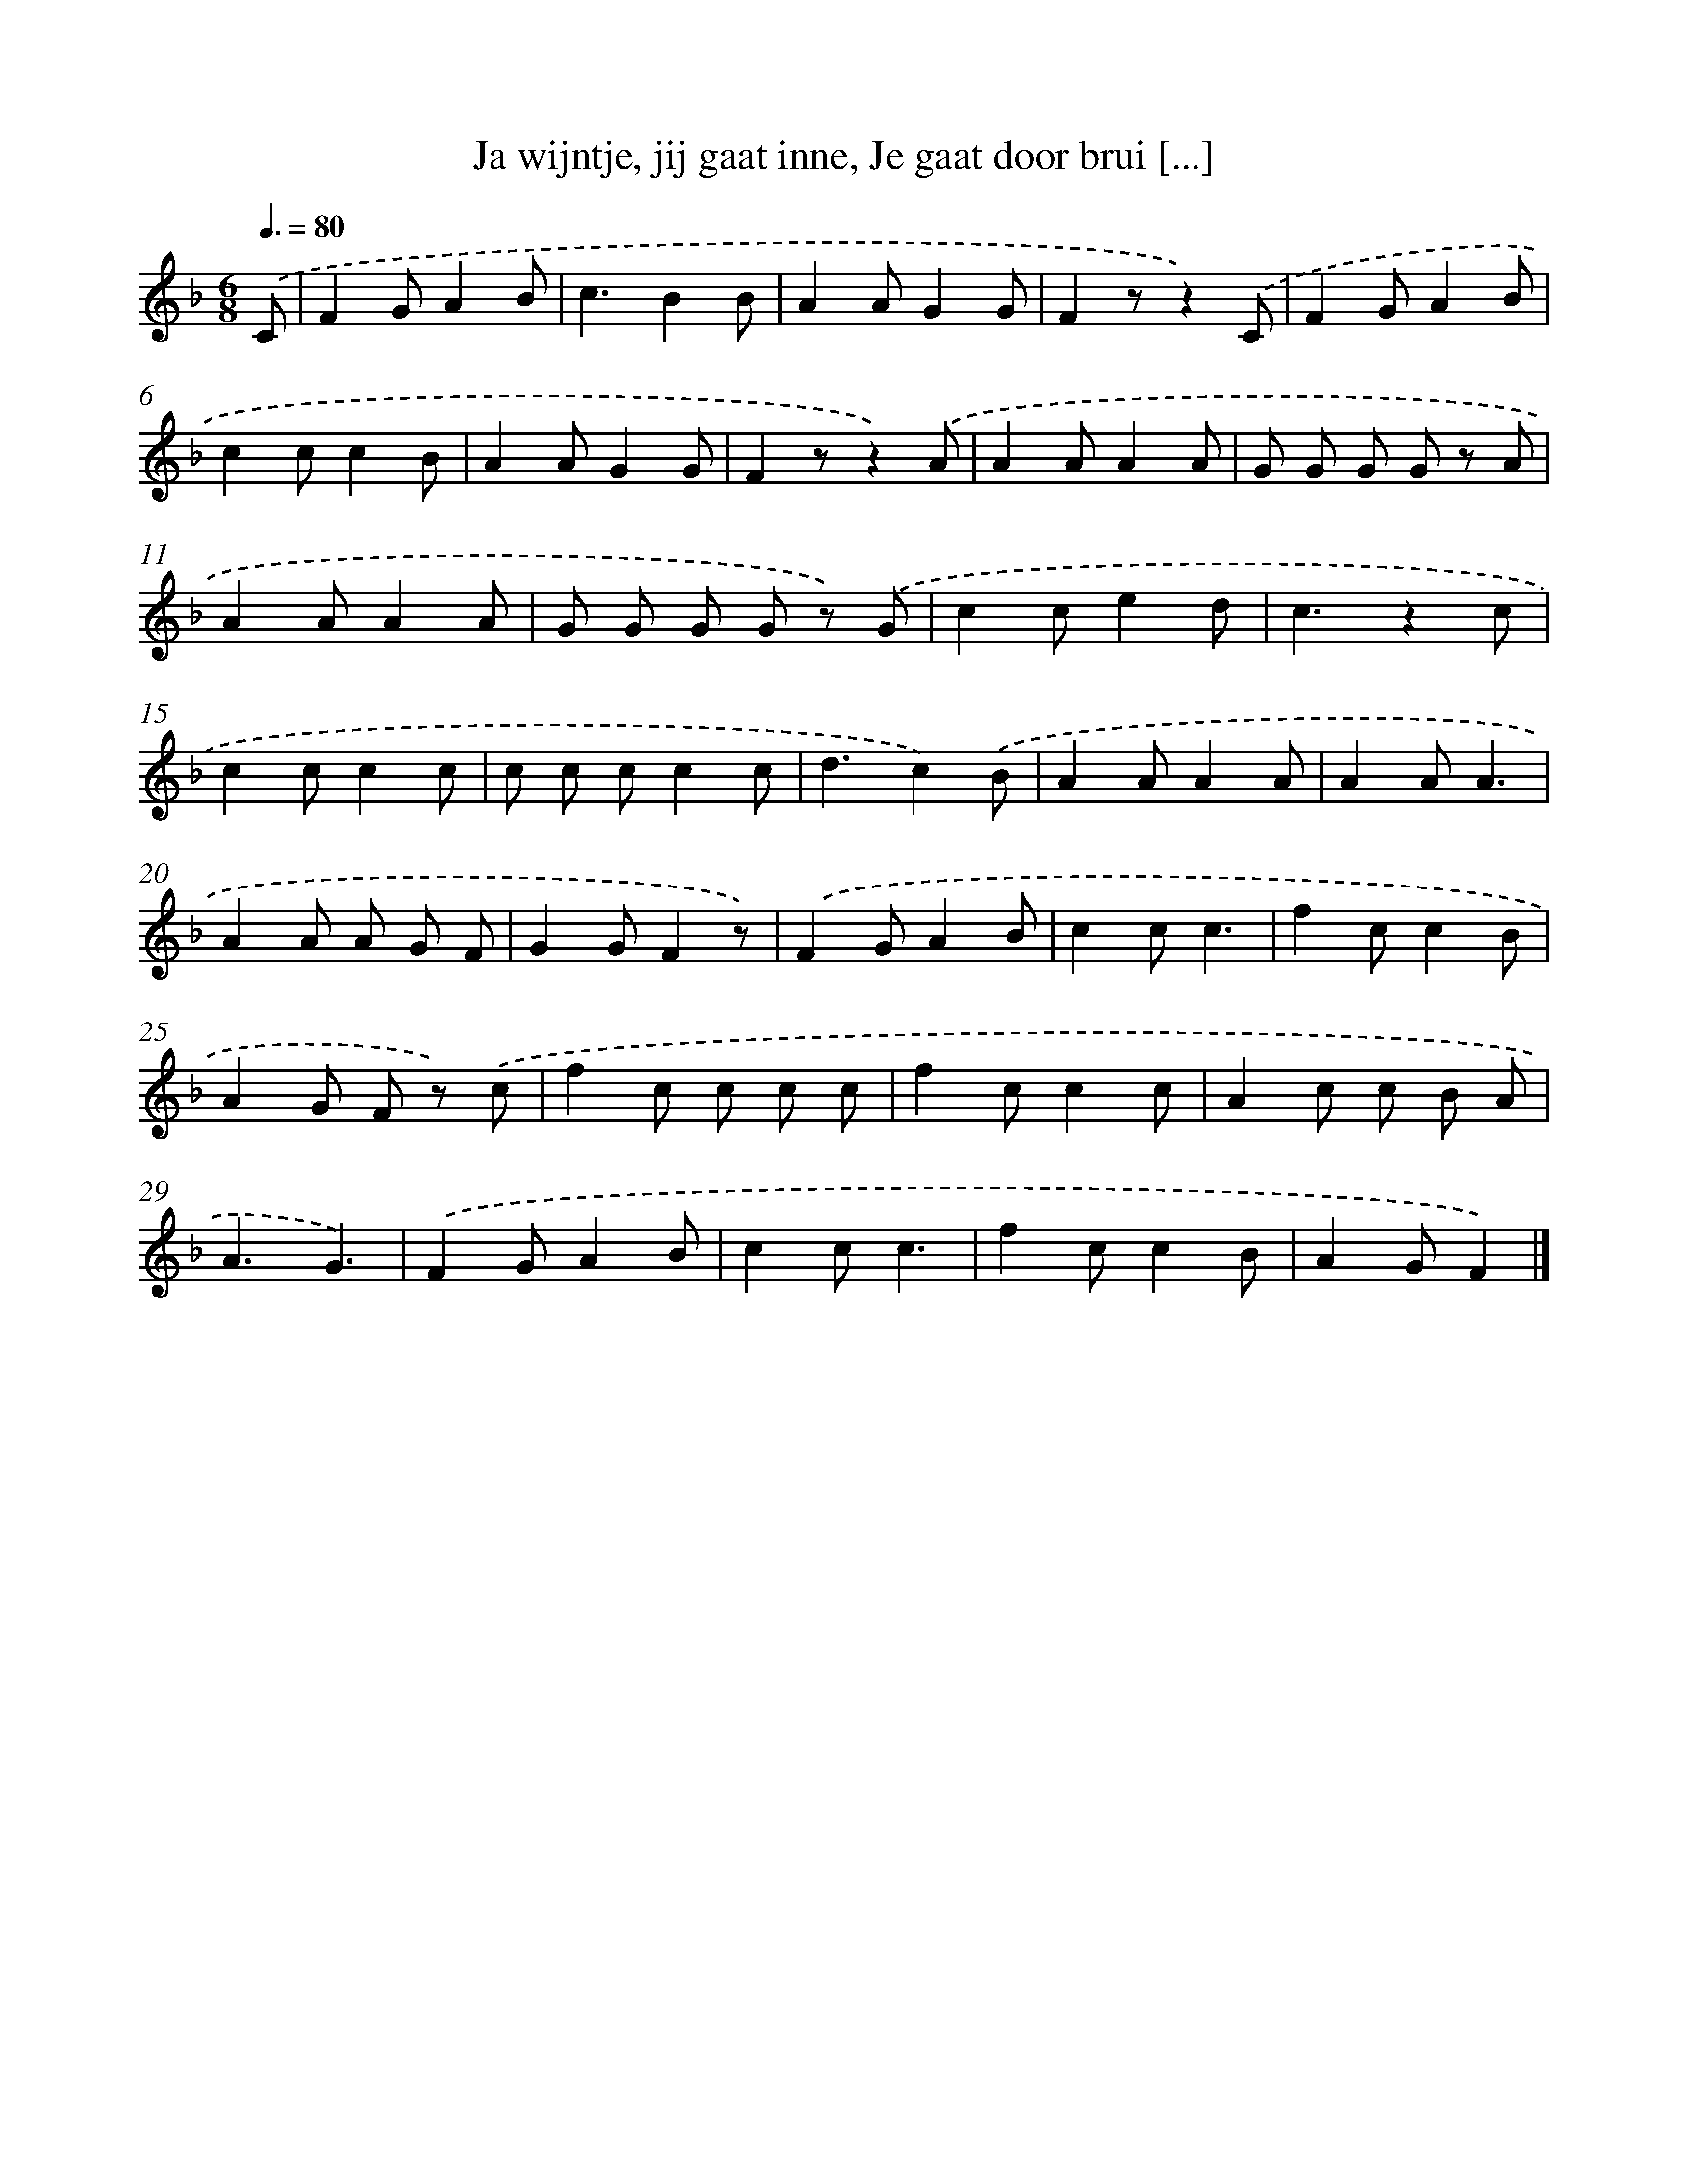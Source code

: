 X: 9555
T: Ja wijntje, jij gaat inne, Je gaat door brui [...]
%%abc-version 2.0
%%abcx-abcm2ps-target-version 5.9.1 (29 Sep 2008)
%%abc-creator hum2abc beta
%%abcx-conversion-date 2018/11/01 14:36:57
%%humdrum-veritas 4175369511
%%humdrum-veritas-data 229872348
%%continueall 1
%%barnumbers 0
L: 1/8
M: 6/8
Q: 3/8=80
K: F clef=treble
.('C [I:setbarnb 1]|
F2GA2B |
c3B2B |
A2AG2G |
F2zz2).('C |
F2GA2B |
c2cc2B |
A2AG2G |
F2zz2).('A |
A2AA2A |
G G G G z A |
A2AA2A |
G G G G z) .('G |
c2ce2d |
c3z2c |
c2cc2c |
c c cc2c |
d3c2).('B |
A2AA2A |
A2AA3 |
A2A A G F |
G2GF2z) |
.('F2GA2B |
c2cc3 |
f2cc2B |
A2G F z) .('c |
f2c c c c |
f2cc2c |
A2c c B A |
A3G3) |
.('F2GA2B |
c2cc3 |
f2cc2B |
A2GF2) |]
